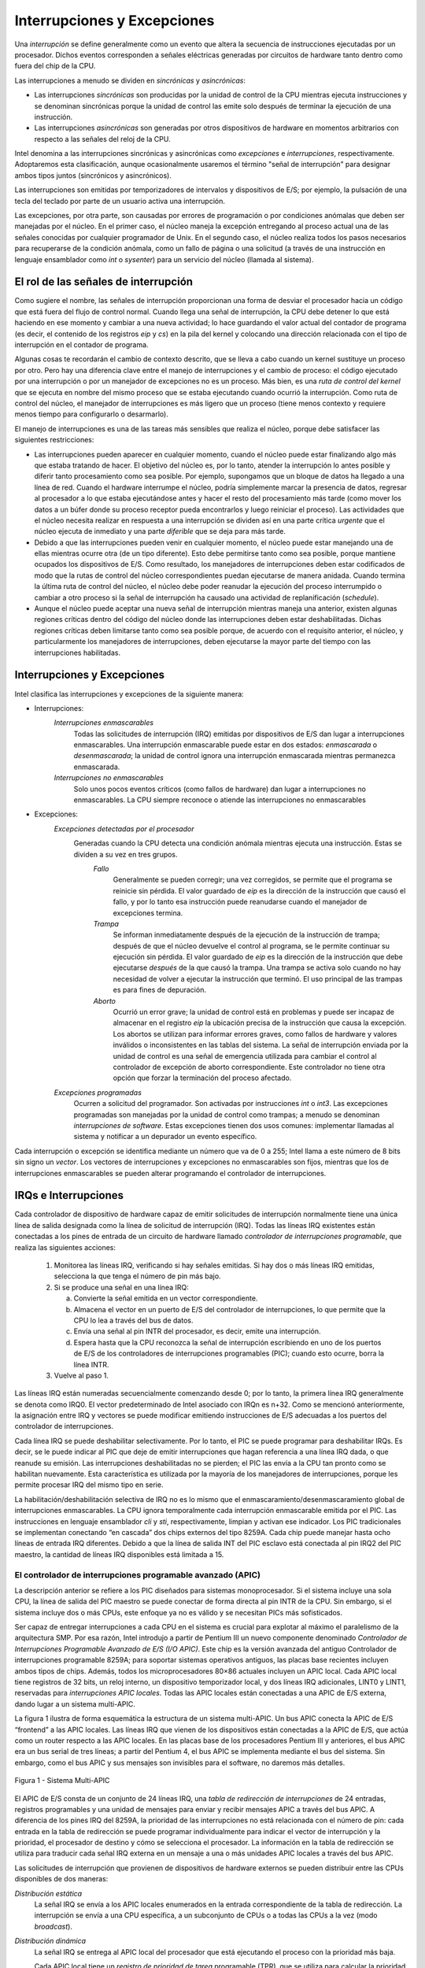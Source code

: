 Interrupciones y Excepciones
============================

Una *interrupción* se define generalmente como un evento que altera la secuencia de instrucciones ejecutadas por un procesador. Dichos eventos corresponden a señales eléctricas generadas por circuitos de hardware tanto dentro como fuera del chip de la CPU.

Las interrupciones a menudo se dividen en *sincrónicas* y *asincrónicas*:

- Las interrupciones *sincrónicas* son producidas por la unidad de control de la CPU mientras ejecuta instrucciones y se denominan sincrónicas porque la unidad de control las emite solo después de terminar la ejecución de una instrucción.
- Las interrupciones *asincrónicas* son generadas por otros dispositivos de hardware en momentos arbitrarios con respecto a las señales del reloj de la CPU.

Intel denomina a las interrupciones sincrónicas y asincrónicas como *excepciones* e *interrupciones*, respectivamente. Adoptaremos esta clasificación, aunque ocasionalmente usaremos el término "señal de interrupción" para designar ambos tipos juntos (sincrónicos y asincrónicos).

Las interrupciones son emitidas por temporizadores de intervalos y dispositivos de E/S; por ejemplo, la pulsación de una tecla del teclado por parte de un usuario activa una interrupción.

Las excepciones, por otra parte, son causadas por errores de programación o por condiciones anómalas que deben ser manejadas por el núcleo. En el primer caso, el núcleo maneja la excepción entregando al proceso actual una de las señales conocidas por cualquier programador de Unix. En el segundo caso, el núcleo realiza todos los pasos necesarios para recuperarse de la condición anómala, como un fallo de página o una solicitud (a través de una instrucción en lenguaje ensamblador como *int* o *sysenter*) para un servicio del núcleo (llamada al sistema).

El rol de las señales de interrupción
-------------------------------------
Como sugiere el nombre, las señales de interrupción proporcionan una forma de desviar el procesador hacia un código que está fuera del flujo de control normal. Cuando llega una señal de interrupción, la CPU debe detener lo que está haciendo en ese momento y cambiar a una nueva actividad; lo hace guardando el valor actual del contador de programa (es decir, el contenido de los registros *eip* y *cs*) en la pila del kernel y colocando una dirección relacionada con el tipo de interrupción en el contador de programa.

Algunas cosas te recordarán el cambio de contexto descrito, que se lleva a cabo cuando un kernel sustituye un proceso por otro. Pero hay una diferencia clave entre el manejo de interrupciones y el cambio de proceso: el código ejecutado por una interrupción o por un manejador de excepciones no es un proceso. Más bien, es una *ruta de control del kernel* que se ejecuta en nombre del mismo proceso que se estaba ejecutando cuando ocurrió la interrupción. Como ruta de control del núcleo, el manejador de interrupciones es más ligero que un proceso (tiene menos contexto y requiere menos tiempo para configurarlo o desarmarlo).

El manejo de interrupciones es una de las tareas más sensibles que realiza el núcleo, porque debe satisfacer las siguientes restricciones:

- Las interrupciones pueden aparecer en cualquier momento, cuando el núcleo puede estar finalizando algo más que estaba tratando de hacer. El objetivo del núcleo es, por lo tanto, atender la interrupción lo antes posible y diferir tanto procesamiento como sea posible. Por ejemplo, supongamos que un bloque de datos ha llegado a una línea de red. Cuando el hardware interrumpe el núcleo, podría simplemente marcar la presencia de datos, regresar al procesador a lo que estaba ejecutándose antes y hacer el resto del procesamiento más tarde (como mover los datos a un búfer donde su proceso receptor pueda encontrarlos y luego reiniciar el proceso). Las actividades que el núcleo necesita realizar en respuesta a una interrupción se dividen así en una parte crítica *urgente* que el núcleo ejecuta de inmediato y una parte *diferible* que se deja para más tarde.
- Debido a que las interrupciones pueden venir en cualquier momento, el núcleo puede estar manejando una de ellas mientras ocurre otra (de un tipo diferente). Esto debe permitirse tanto como sea posible, porque mantiene ocupados los dispositivos de E/S. Como resultado, los manejadores de interrupciones deben estar codificados de modo que la rutas de control del núcleo correspondientes puedan ejecutarse de manera anidada. Cuando termina la última ruta de control del núcleo, el núcleo debe poder reanudar la ejecución del proceso interrumpido o cambiar a otro proceso si la señal de interrupción ha causado una actividad de replanificación (*schedule*).
- Aunque el núcleo puede aceptar una nueva señal de interrupción mientras maneja una anterior, existen algunas regiones críticas dentro del código del núcleo donde las interrupciones deben estar deshabilitadas. Dichas regiones críticas deben limitarse tanto como sea posible porque, de acuerdo con el requisito anterior, el núcleo, y particularmente los manejadores de interrupciones, deben ejecutarse la mayor parte del tiempo con las interrupciones habilitadas.

Interrupciones y Excepciones
----------------------------
Intel clasifica las interrupciones y excepciones de la siguiente manera:

- Interrupciones:
    *Interrupciones enmascarables*
        Todas las solicitudes de interrupción (IRQ) emitidas por dispositivos de E/S dan lugar a interrupciones enmascarables. Una interrupción enmascarable puede estar en dos estados: *enmascarada* o *desenmascarada*; la unidad de control ignora una interrupción enmascarada mientras permanezca enmascarada.
    *Interrupciones no enmascarables*
        Solo unos pocos eventos críticos (como fallos de hardware) dan lugar a interrupciones no enmascarables. La CPU siempre reconoce o atiende las interrupciones no enmascarables

- Excepciones:
    *Excepciones detectadas por el procesador*
        Generadas cuando la CPU detecta una condición anómala mientras ejecuta una instrucción. Estas se dividen a su vez en tres grupos.
            *Fallo*
                Generalmente se pueden corregir; una vez corregidos, se permite que el programa se reinicie sin pérdida. El valor guardado de *eip* es la dirección de la instrucción que causó el fallo, y por lo tanto esa instrucción puede reanudarse cuando el manejador de excepciones termina.
            *Trampa*
                Se informan inmediatamente después de la ejecución de la instrucción de trampa; después de que el núcleo devuelve el control al programa, se le permite continuar su ejecución sin pérdida. El valor guardado de *eip* es la dirección de la instrucción que debe ejecutarse *después* de la que causó la trampa. Una trampa se activa solo cuando no hay necesidad de volver a ejecutar la instrucción que terminó. El uso principal de las trampas es para fines de depuración.
            *Aborto*
                Ocurrió un error grave; la unidad de control está en problemas y puede ser incapaz de almacenar en el registro *eip* la ubicación precisa de la instrucción que causa la excepción. Los abortos se utilizan para informar errores graves, como fallos de hardware y valores inválidos o inconsistentes en las tablas del sistema. La señal de interrupción enviada por la unidad de control es una señal de emergencia utilizada para cambiar el control al controlador de excepción de aborto correspondiente. Este controlador no tiene otra opción que forzar la terminación del proceso afectado.

    *Excepciones programadas*
        Ocurren a solicitud del programador. Son activadas por instrucciones *int* o *int3*. Las excepciones programadas son manejadas por la unidad de control como trampas; a menudo se denominan *interrupciones de software*. Estas excepciones tienen dos usos comunes: implementar llamadas al sistema y notificar a un depurador un evento específico.

Cada interrupción o excepción se identifica mediante un número que va de 0 a 255; Intel llama a este número de 8 bits sin signo un *vector*. Los vectores de interrupciones y excepciones no enmascarables son fijos, mientras que los de interrupciones enmascarables se pueden alterar programando el controlador de interrupciones.

IRQs e Interrupciones
---------------------
Cada controlador de dispositivo de hardware capaz de emitir solicitudes de interrupción normalmente tiene una única línea de salida designada como la línea de solicitud de interrupción (IRQ). Todas las líneas IRQ existentes están conectadas a los pines de entrada de un circuito de hardware llamado *controlador de interrupciones programable*, que realiza las siguientes acciones:

 1. Monitorea las líneas IRQ, verificando si hay señales emitidas. Si hay dos o más líneas IRQ emitidas, selecciona la que tenga el número de pin más bajo.
 2. Si se produce una señal en una línea IRQ:

    a. Convierte la señal emitida en un vector correspondiente.
    b. Almacena el vector en un puerto de E/S del controlador de interrupciones, lo que permite que la CPU lo lea a través del bus de datos.
    c. Envía una señal al pin INTR del procesador, es decir, emite una interrupción.
    d. Espera hasta que la CPU reconozca la señal de interrupción escribiendo en uno de los puertos de E/S de los controladores de interrupciones programables (PIC); cuando esto ocurre, borra la línea INTR.

 3. Vuelve al paso 1.

Las líneas IRQ están numeradas secuencialmente comenzando desde 0; por lo tanto, la primera línea IRQ generalmente se denota como IRQ0. El vector predeterminado de Intel asociado con IRQn es n+32. Como se mencionó anteriormente, la asignación entre IRQ y vectores se puede modificar emitiendo instrucciones de E/S adecuadas a los puertos del controlador de interrupciones.

Cada línea IRQ se puede deshabilitar selectivamente. Por lo tanto, el PIC se puede programar para deshabilitar IRQs. Es decir, se le puede indicar al PIC que deje de emitir interrupciones que hagan referencia a una línea IRQ dada, o que reanude su emisión. Las interrupciones deshabilitadas no se pierden; el PIC las envía a la CPU tan pronto como se habilitan nuevamente. Esta característica es utilizada por la mayoría de los manejadores de interrupciones, porque les permite procesar IRQ del mismo tipo en serie.

La habilitación/deshabilitación selectiva de IRQ no es lo mismo que el enmascaramiento/desenmascaramiento global de interrupciones enmascarables. La CPU ignora temporalmente cada interrupción enmascarable emitida por el PIC. Las instrucciones en lenguaje ensamblador *cli* y *sti*, respectivamente, limpian y activan ese indicador. Los PIC tradicionales se implementan conectando “en cascada” dos chips externos del tipo 8259A. Cada chip puede manejar hasta ocho líneas de entrada IRQ diferentes. Debido a que la línea de salida INT del PIC esclavo está conectada al pin IRQ2 del PIC maestro, la cantidad de líneas IRQ disponibles está limitada a 15.

El controlador de interrupciones programable avanzado (APIC)
************************************************************
La descripción anterior se refiere a los PIC diseñados para sistemas monoprocesador. Si el sistema incluye una sola CPU, la línea de salida del PIC maestro se puede conectar de forma directa al pin INTR de la CPU. Sin embargo, si el sistema incluye dos o más CPUs, este enfoque ya no es válido y se necesitan PICs más sofisticados.

Ser capaz de entregar interrupciones a cada CPU en el sistema es crucial para explotar al máximo el paralelismo de la arquitectura SMP. Por esa razón, Intel introdujo a partir de Pentium III un nuevo componente denominado *Controlador de Interrupciones Programable Avanzado de E/S (I/O APIC)*. Este chip es la versión avanzada del antiguo Controlador de interrupciones programable 8259A; para soportar sistemas operativos antiguos, las placas base recientes incluyen ambos tipos de chips. Además, todos los microprocesadores 80×86 actuales incluyen un APIC local. Cada APIC local tiene registros de 32 bits, un reloj interno, un dispositivo temporizador local, y dos líneas IRQ adicionales, LINT0 y LINT1, reservadas para *interrupciones APIC locales*. Todas las APIC locales están conectadas a una APIC de E/S externa, dando lugar a un sistema multi-APIC.

La figura 1 ilustra de forma esquemática la estructura de un sistema multi-APIC. Un bus APIC conecta la APIC de E/S “frontend” a las APIC locales. Las líneas IRQ que vienen de los dispositivos están conectadas a la APIC de E/S, que actúa como un router respecto a las APIC locales. En las placas base de los procesadores Pentium III y anteriores, el bus APIC era un bus serial de tres líneas; a partir del Pentium 4, el bus APIC se implementa mediante el bus del sistema. Sin embargo, como el bus APIC y sus mensajes son invisibles para el software, no daremos más detalles.

..  figure:: ../images/interrupciones-figura-1-sistema-multi-apic.png
    :align: center
    :alt: Figura 1 - Sistema Multi-APIC

    Figura 1 - Sistema Multi-APIC

El APIC de E/S consta de un conjunto de 24 líneas IRQ, una *tabla de redirección de interrupciones* de 24 entradas, registros programables y una unidad de mensajes para enviar y recibir mensajes APIC a través del bus APIC. A diferencia de los pines IRQ del 8259A, la prioridad de las interrupciones no está relacionada con el número de pin: cada entrada en la tabla de redirección se puede programar individualmente para indicar el vector de interrupción y la prioridad, el procesador de destino y cómo se selecciona el procesador. La información en la tabla de redirección se utiliza para traducir cada señal IRQ externa en un mensaje a una o más unidades APIC locales a través del bus APIC.

Las solicitudes de interrupción que provienen de dispositivos de hardware externos se pueden distribuir entre las CPUs disponibles de dos maneras:

*Distribución estática*
    La señal IRQ se envía a los APIC locales enumerados en la entrada correspondiente de la tabla de redirección. La interrupción se envía a una CPU específica, a un subconjunto de CPUs o a todas las CPUs a la vez (modo *broadcast*).
*Distribución dinámica*
    La señal IRQ se entrega al APIC local del procesador que está ejecutando el proceso con la prioridad más baja.

    Cada APIC local tiene un *registro de prioridad de tarea* programable (TPR), que se utiliza para calcular la prioridad del proceso que se está ejecutando actualmente. Intel espera que este registro se modifique por el núcleo de sistema operativo con cada cambio de proceso.

    Si dos o más CPU comparten la prioridad más baja, la carga se distribuye entre ellas utilizando una técnica llamada *arbitraje*. A cada CPU se le asigna una prioridad de arbitraje diferente que va de 0 (la más baja) a 15 (la más alta) en el registro de prioridad de arbitraje del APIC local.

    Cada vez que se entrega una interrupción a una CPU, su prioridad de arbitraje correspondiente se establece automáticamente en 0, mientras que la prioridad de arbitraje de cualquier otra CPU aumenta. Cuando el registro de prioridad de arbitraje se vuelve mayor que 15, se establece en la prioridad de arbitraje anterior de la CPU ganadora incrementada en 1. Por lo tanto, las interrupciones se distribuyen en forma de round-robin entre las CPU con la misma prioridad de tarea.

Además de distribuir interrupciones a procesadores, el sistema multi-APIC permite que las CPUs generen *interrupciones entre procesadores*. Cuando una CPU desea enviar una interrupción a otra CPU, almacena el vector de interrupción y el identificador del APIC local objetivo en el Registro de Comando de Interrupción (ICR) de su propio APIC local. Luego se envía un mensaje a través del bus APIC al APIC local objetivo, que, por lo tanto, emite una interrupción correspondiente a su propia CPU.

Las interrupciones entre procesadores (en resumen, IPIs) son un componente crucial de la arquitectura SMP. Linux las usa activamente para intercambiar mensajes entre CPUs.

Excepciones
-----------
Los microprocesadores 80×86 emiten aproximadamente 20 excepciones diferentes. El núcleo debe proporcionar un manejador de excepciones dedicado para cada tipo de excepción. Para algunas excepciones, la unidad de control de la CPU también genera un *código de error de hardware* y lo inserta en la pila del núcleo antes de iniciar el manejador de excepción.

La siguiente lista muestra el vector, el nombre y una breve descripción de algunas excepciones encontradas en procesadores 80×86.

0. *Error de División*. Se genera cuando un programa emite una división entera por 0.
1. *Depuración*. Se genera para implementar *ejecución paso a paso* de un depurador.
2. *No usado*. Reservado para interrupciones no enmascarables.
3. *Breakpoint*. Causado por una instrucción *int3* normalmente agregada por un depurador.
4. *Desbordamiento*. Se ejecuta una instrucción *int* por error de desbordamiento.
5. etc.

Cada excepción es gestionada por un manejador de excepciones específico, que generalmente envía una señal Unix al proceso que causó la excepción.

Tabla de descriptores de interrupciones
---------------------------------------
Una tabla del sistema llamada *Tabla de Descriptores de Interrupciones (IDT)* asocia cada interrupción o vector de excepción con la dirección del manejador de interrupciones o excepción correspondiente. La IDT debe inicializarse correctamente antes de que el núcleo habilite las interrupciones.

El formato de la IDT es similar al de la GDT y las LDT examinadas con antelación. Cada entrada corresponde a una interrupción o un vector de excepción y consta de un descriptor de 8 bytes.

El registro de CPU *idtr* permite que el IDT se ubique en cualquier lugar de la memoria: especifica tanto la dirección lineal base del IDT como su límite (longitud máxima). Debe inicializarse antes de habilitar interrupciones.

El IDT puede incluir tres tipos de descriptores; la Figura 4-2 ilustra el significado de los 64 bits incluidos en cada uno de ellos. En particular, el valor del campo *Tipo* codificado en los bits 40–43 identifica el tipo de descriptor.

..  figure:: ../images/interrupciones-figura-2-formato-descriptores-manejadores.png
    :align: center
    :alt: Figura 2 - Formato de los descriptores de los manejadores

    Figura 2 - Formato de los descriptores de los manejadores

Manejo de interrupciones y excepciones por hardware
---------------------------------------------------

Ahora describiremos cómo la unidad de control de la CPU maneja las interrupciones y excepciones. Suponemos que el núcleo se ha inicializado y, por lo tanto, la CPU está funcionando en modo protegido.

Después de ejecutar una instrucción, el par de registros *cs* y *eip* contienen la dirección lógica de la siguiente instrucción que se ejecutará. Antes de tratar esa instrucción, la unidad de control verifica si se produjo una interrupción o una excepción mientras la unidad de control ejecutaba la instrucción anterior. Si se produjo una, la unidad de control hace lo siguiente:

 1. Determina el vector *i* (0≤i≤255) asociado con la interrupción o la excepción.
 2. Lee la entrada i-ésima del IDT al que hace referencia el registro *idtr*.
 3. Obtiene la dirección base del GDT del registro *gdtr* y busca en el GDT para leer el descriptor de segmento identificado por el selector en la entrada del IDT. Este descriptor especifica la dirección base del segmento que incluye el controlador de interrupción o excepción.
 4. Se asegura de que la interrupción haya sido emitida por una fuente autorizada. En primer lugar, compara el nivel de privilegio actual (CPL), que se almacena en los dos bits menos significativos del registro *cs*, con el nivel de privilegio del descriptor (DPL) del descriptor de segmento incluido en el GDT. Genera una excepción de “Protección general” si el CPL es inferior al DPL, porque el manejador de interrupciones no puede tener un privilegio inferior al del programa que causó la interrupción.
 5. Comprueba si se está produciendo un cambio de nivel de privilegio, es decir, si el CPL es diferente del DPL del descriptor de segmento seleccionado. Si es así, la unidad de control debe empezar a utilizar la pila asociada con el nuevo nivel de privilegio.
 6. Si se ha producido un fallo, carga *cs* y *eip* con la dirección lógica de la instrucción que causó la excepción para que pueda ejecutarse de nuevo.
 7. Guarda el contenido de *eflags*, *cs* y *eip* en la pila.
 8. Si la excepción lleva un código de error de hardware, lo guarda en la pila.
 9. Carga *cs* y *eip*, respectivamente, con el Selector de segmento y los campos offset del Descriptor de segmento almacenados en la entrada i-ésima del IDT. Estos valores definen la dirección lógica de la primera instrucción del manejador de interrupciones o excepciones.

El último paso realizado por la unidad de control es equivalente a un salto al manejador de interrupción o excepción. En otras palabras, la instrucción procesada por la unidad de control después de tratar la señal de interrupción es la primera instrucción del manejador de excepción seleccionado.

Ejecución anidada de controladores de excepciones e interrupciones
------------------------------------------------------------------
Cada interrupción o excepción da lugar a una ruta de control del núcleo o a una secuencia separada de instrucciones que se ejecutan en modo núcleo en nombre del proceso actual. Por ejemplo, cuando un dispositivo de E/S lanza una interrupción, las primeras instrucciones de la ruta de control del núcleo correspondiente son las que guardan el contenido de los registros de la CPU en la pila del núcleo, mientras que las últimas son las que restauran el contenido de los registros.

Las rutas de control del núcleo pueden estar anidadas de forma arbitraria; un manejador de interrupciones puede ser interrumpido por otro manejador de interrupciones, dando lugar así a una ejecución anidada de rutas de control del núcleo, como se muestra en la figura 3. Como resultado, las últimas instrucciones de una ruta de control del núcleo que se encarga de una interrupción no siempre ponen al proceso actual de nuevo en modo usuario: si el nivel de anidación es mayor que 1, éstas instrucciones pondrán en ejecución la ruta de control del núcleo que se interrumpió por última vez, y la CPU seguirá funcionando en modo núcleo.

..  figure:: ../images/interrupciones-figura-3-ejemplo-ejecucion-anidada-hilos-kernel.png
    :align: center
    :alt: Figura 3 - Un ejemplo de ejecución anidada de hilos del kernel

    Figura 3 - Un ejemplo de ejecución anidada de hilos del kernel

El precio a pagar por permitir rutas de control de kernel anidadas es que un manejador de interrupciones nunca debe bloquearse, es decir, no se puede realizar ningún cambio de proceso mientras que se esté ejecutando un manejador de interrupciones. De hecho, todos los datos necesarios para reanudar una ruta de control de kernel anidada se almacenan en la pila del modo kernel, que está estrechamente vinculada al proceso actual.

Suponiendo que el kernel no tiene errores, la mayoría de las excepciones solo pueden ocurrir mientras la CPU está en modo usuario. De hecho, son causadas por errores de programación o activadas por depuradores. Sin embargo, la excepción "Page Fault" puede ocurrir en modo kernel. Esto sucede cuando el proceso intenta direccionar una página que pertenece a su espacio de direcciones pero que no está actualmente en la RAM. Mientras maneja dicha excepción, el kernel puede suspender el proceso actual y reemplazarlo con otro hasta que la página solicitada esté disponible. La ruta de control de kernel que maneja la excepción "Page Fault" reanuda la ejecución tan pronto como el proceso obtiene el procesador nuevamente.

Como el manejador de excepciones “Page Fault” nunca da lugar a más excepciones, como máximo se pueden apilar dos rutas de control del núcleo asociadas con excepciones (la primera causada por una invocación de llamada del sistema, la segunda causada por un Page Fault), una sobre la otra.

A diferencia de las excepciones, las interrupciones emitidas por dispositivos de E/S no hacen referencia a estructuras de datos específicas del proceso actual, aunque las rutas de control del núcleo que las manejan se ejecutan en nombre de ese proceso. De hecho, es imposible predecir qué proceso se estará ejecutando cuando se produzca una interrupción determinada.

Un manejador de interrupciones se puede apropiar tanto de otros manejadores de interrupciones como de manejadores de excepciones. Por el contrario, un manejador de excepciones nunca se apropia de un manejador de interrupciones. La única excepción que se puede activar en el modo de núcleo es “Page Fault”, que acabamos de describir. Pero los manejadores de interrupciones nunca realizan operaciones que puedan inducir fallos de página y, por lo tanto, potencialmente, un cambio de proceso.

Linux intercambia las rutas de control del núcleo por dos razones principales:

- Para mejorar el rendimiento de los controladores de interrupciones programables y los controladores de dispositivos. Supongamos que un controlador de dispositivo emite una señal en una línea IRQ: el PIC la transforma en una interrupción externa y, a continuación, tanto el PIC como el controlador de dispositivo permanecen bloqueados hasta que el PIC recibe un acuse de recibo de la CPU. Gracias al intercambio de rutas de control del núcleo, el núcleo puede enviar el acuse de recibo incluso cuando está gestionando una interrupción anterior.
- Para implementar un modelo de interrupción sin niveles de prioridad. Debido a que cada manejador de interrupciones puede ser postergado por otro, no hay necesidad de establecer prioridades predefinidas entre los dispositivos de hardware. Esto simplifica el código del núcleo y mejora su portabilidad.

En sistemas multiprocesador, varias rutas de control del núcleo pueden ejecutarse simultáneamente. Además, una ruta de control del núcleo asociada a una excepción puede empezar a ejecutarse en una CPU y, debido a un cambio de proceso, migrar a otra CPU.

Manejo de excepciones
---------------------
La mayoría de las excepciones emitidas por la CPU son interpretadas por Linux como condiciones de error. Cuando se produce una de ellas, el núcleo envía una señal al proceso que causó la excepción para notificarle una condición anómala. Si, por ejemplo, un proceso realiza una división por cero, la CPU lanza una excepción de “Error de división” y el controlador de excepciones correspondiente envía una señal SIGFPE al proceso actual, que luego toma las medidas necesarias para recuperarse o (si no se ha configurado ningún controlador de señales para esa señal) abortar.

Los manejadores de excepciones tienen una estructura estándar que consta de tres pasos:

1. Guardar el contenido de la mayoría de los registros en la pila del modo kernel (esta parte está codificada en lenguaje ensamblador).
2. Manejar la excepción mediante una función C de alto nivel.
3. Salir del manejador mediante la función ret_from_exception().

Manejo de interrupciones
------------------------
Como explicamos anteriormente, la mayoría de las excepciones se manejan simplemente enviando una señal Unix al proceso que causó la excepción. La acción a tomar se pospone hasta que el proceso recibe la señal; como resultado, el núcleo puede procesar la excepción rápidamente.

Este enfoque no se aplica a las interrupciones, porque con frecuencia llegan mucho después de que el proceso con el que están relacionadas (por ejemplo, un proceso que solicitó una transferencia de datos) haya sido suspendido y se esté ejecutando un proceso completamente no relacionado. Por lo tanto, no tendría sentido enviar una señal Unix al proceso actual.

El manejo de interrupciones depende del tipo de interrupción. Para nuestros propósitos, distinguiremos tres clases principales de interrupciones:

*Interrupciones de E/S*
    Un dispositivo de E/S requiere atención; el manejador de interrupciones correspondiente debe consultar al dispositivo para determinar el curso de acción adecuado.
*Interrupciones de temporizador*
    Algún temporizador, ya sea un temporizador APIC local o un temporizador externo, ha emitido una interrupción; este tipo de interrupción le dice al núcleo que ha transcurrido un intervalo de tiempo fijo. Estas interrupciones se manejan principalmente como interrupciones de E/S.
*Interrupciones entre procesadores*
    Una CPU emitió una interrupción para otra CPU de un sistema multiprocesador.

Manejo de interrupciones de E/S
*******************************
En general, un manejador de interrupciones de E/S debe ser lo suficientemente flexible para dar servicio a varios dispositivos al mismo tiempo. En la arquitectura de bus PCI, por ejemplo, varios dispositivos pueden compartir la misma línea IRQ. Esto significa que el vector de interrupción por sí solo no cuenta toda la historia. En el ejemplo que se muestra en la siguiente tabla, el mismo vector 43 se asigna al puerto USB y a la tarjeta de sonido. Sin embargo, algunos dispositivos de hardware que se encuentran en arquitecturas de PC más antiguas (como ISA) no funcionan de manera confiable si su línea IRQ se comparte con otros dispositivos.

La flexibilidad del manejador de interrupciones se logra de dos maneras distintas, como se analiza en la siguiente lista.

*Uso compartido de IRQ*
    El manejador de interrupciones ejecuta varias rutinas de servicio de interrupción (ISR). Cada ISR es una función relacionada con un solo dispositivo que comparte la línea IRQ. Debido a que no es posible saber de antemano qué dispositivo en particular emitió la IRQ, cada ISR se ejecuta para verificar si su dispositivo necesita atención; si es así, la ISR realiza todas las operaciones que deben ejecutarse cuando el dispositivo genera una interrupción.
*Asignación dinámica de IRQ*
    Una línea IRQ se asocia con un controlador de dispositivo en el último momento posible; por ejemplo, la línea IRQ del dispositivo de disquete se asigna sólo cuando un usuario accede al dispositivo de disquete. De esta manera, el mismo vector IRQ puede ser utilizado por varios dispositivos de hardware incluso si no pueden compartir la línea IRQ; por supuesto, los dispositivos de hardware no pueden utilizarse al mismo tiempo.

No todas las acciones que se deben realizar cuando se produce una interrupción tienen la misma urgencia. De hecho, el propio manejador de interrupciones no es un lugar adecuado para todo tipo de acciones. Las operaciones largas no críticas deben posponerse, porque mientras se está ejecutando un manejador de interrupciones, las señales en la línea IRQ correspondiente se ignoran temporalmente. Lo más importante, el proceso en nombre del cual se ejecuta un manejador de interrupciones debe permanecer siempre en el estado TASK_RUNNING, o puede producirse un bloqueo del sistema. Por tanto, los manejadores de interrupciones no pueden realizar ningún procedimiento de bloqueo como una operación de disco de E/S. Linux divide las acciones que se deben realizar después de una interrupción en tres clases:

*Críticas*
    Acciones, como reconocer una interrupción al PIC, reprogramar el PIC o el controlador del dispositivo o actualizar las estructuras de datos a las que acceden tanto el dispositivo como el procesador. Estas se pueden ejecutar rápidamente y son críticas, porque se deben realizar lo antes posible. Las acciones críticas se ejecutan dentro del manejador de interrupciones de inmediato, con las interrupciones enmascarables deshabilitadas.
*No críticas*
    Acciones como actualizar las estructuras de datos a las que solo accede el procesador (por ejemplo, leer el código después de que se haya presionado una tecla del teclado). Estas acciones también pueden finalizar rápidamente, por lo que el manejador de interrupciones las ejecuta inmediatamente, con las interrupciones habilitadas.
*Diferibles no críticas*
    Acciones como copiar el contenido de un búfer en el espacio de direcciones de un proceso (por ejemplo, enviar el búfer de línea del teclado al proceso manejador de terminal). Estas pueden demorarse durante un largo intervalo de tiempo sin afectar las operaciones del núcleo; el proceso interesado simplemente seguirá esperando los datos. Las acciones diferibles no críticas se realizan por medio de funciones separadas que se analizan en la sección posterior “Softirqs y Tasklets”.

Independientemente del tipo de circuito que causó la interrupción, todos los manejadores de interrupciones de E/S realizan las mismas cuatro acciones básicas:

1. Guardar el valor de IRQ y el contenido del registro en la pila del Kernel.
2. Enviar un acuse de recibo al PIC que está dando servicio a la línea IRQ, lo que le permite emitir más interrupciones.
3. Ejecutar las rutinas de servicio de interrupción (ISR) asociadas con todos los dispositivos que comparten la IRQ.
4. Terminar saltando a la dirección *ret_from_intr()*.

Se necesitan varios descriptores para representar tanto el estado de las líneas IRQ como las funciones que se ejecutarán cuando se produce una interrupción. La figura 4 representa de forma esquemática los circuitos de hardware y las funciones de software utilizadas para manejar una interrupción. Estas funciones se analizan en las siguientes secciones.

Vectores de interrupción
>>>>>>>>>>>>>>>>>>>>>>>>
Como se ilustra en la siguiente tabla, a las IRQ físicas se les puede asignar cualquier vector en el rango 32–238. Sin embargo, Linux usa el vector 128 para implementar llamadas al sistema.

+------------------+--------------------------------------------------+
| Rango del Vector | Uso                                              |
+==================+==================================================+
|0-19(0x0-0x13)    | Interrupciones y excepciones no enmascarables    |
+------------------+--------------------------------------------------+
|20-31(0x14-0x1f)  | Reservado por Intel                              |
+------------------+--------------------------------------------------+
|32-127(0x20-0x7f) | Interrupciones Externas (IRQs)                   |
+------------------+--------------------------------------------------+
|128(0x80)         | Excepción programada para llamadas al sistema    |
+------------------+--------------------------------------------------+
|129-238(0x81-0xee)| Interrupciones Externas (IRQs)                   |
+------------------+--------------------------------------------------+
|239(0xef)         | Interrupción del timer del APIC local            |
+------------------+--------------------------------------------------+
|240(0xfo)         | Interrupción termal del APIC local               |
+------------------+--------------------------------------------------+
|241-250(0xf1-0xfa)| Reservado por Linux para uso futuro              |
+------------------+--------------------------------------------------+
|251-253(0xfb-0xfd)| Interrupciones entre procesadores                |
+------------------+--------------------------------------------------+
|254(0xfe)         | Interrupcion de error del APIC local             |
+------------------+--------------------------------------------------+
|255(0xff          | Interrupcion espurea del APIC local              |
+------------------+--------------------------------------------------+

La arquitectura de PC compatible con IBM requiere que algunos dispositivos estén conectados estáticamente a líneas IRQ específicas. En particular:

- El dispositivo temporizador de intervalo debe estar conectado a la línea IRQ0.
- El PIC esclavo 8259A debe estar conectado a la línea IRQ2 (aunque ahora se están usando PIC más avanzados, Linux aún admite PIC de estilo 8259A).

..  figure:: ../images/interrupciones-figura-4-manejo-de-interrupciones-ES.png
    :align: center
    :alt: Figura 4 - Manejo de interrupciones de E/S

    Figura 4 - Manejo de interrupciones de E/S

- El coprocesador matemático externo debe estar conectado a la línea IRQ13 (aunque los procesadores 80×86 recientes ya no usan dicho dispositivo, Linux continúa admitiendo el modelo 80386).
- En general, un dispositivo de E/S se puede conectar a un número limitado de líneas IRQ. (De hecho, cuando se juega con un PC antiguo en el que no es posible compartir IRQ, es posible que no se pueda instalar una nueva tarjeta debido a conflictos de IRQ con otros dispositivos de hardware ya presentes). 

Hay tres formas de seleccionar una línea para un dispositivo configurable por IRQ:

- Configurando puentes de hardware (solo en tarjetas de dispositivos muy antiguas).
- Mediante un programa de utilidad enviado con el dispositivo y ejecutado al instalarlo. Dicho programa puede solicitar al usuario que seleccione un número de IRQ disponible o sondear el sistema para determinar un número disponible por sí mismo.
- Mediante un protocolo de hardware ejecutado al iniciar el sistema. Los dispositivos periféricos declaran qué líneas de interrupción están listos para usar; luego, se negocian los valores finales para reducir los conflictos tanto como sea posible. Una vez hecho esto, cada manejador de interrupciones puede leer la IRQ asignada mediante una función que accede a algunos puertos de E/S del dispositivo. Por ejemplo, los controladores para dispositivos que cumplen con el estándar de Interconexión de componentes periféricos (PCI) utilizan un grupo de funciones como *pci_read_config_byte()* para acceder al espacio de configuración del dispositivo.

La siguiente tabla muestra una disposición bastante arbitraria de dispositivos e IRQs, como los que se pueden encontrar en una PC en particular.

+-----+-----+--------------------------------+
| IRQ | INT | Dispositivo de hardware        |
+=====+=====+================================+
|0    |32   | Timer                          |
+-----+-----+--------------------------------+
|1    |33   | Teclado                        |
+-----+-----+--------------------------------+
|2    |34   | PIC en cascada                 |
+-----+-----+--------------------------------+
|3    |35   | Segundo puerto serial          |
+-----+-----+--------------------------------+
|4    |36   | Primer puerto serial           |
+-----+-----+--------------------------------+
|6    |38   | Disquetera                     |
+-----+-----+--------------------------------+
|8    |40   | Reloj del sistema              |
+-----+-----+--------------------------------+
|10   |42   | Interface de red               |
+-----+-----+--------------------------------+
|11   |43   | Puerto USB, placa de sonido    |
+-----+-----+--------------------------------+
|12   |44   | Mouse PS/S                     |
+-----+-----+--------------------------------+
|13   |45   | Coprocesador matemático        |
+-----+-----+--------------------------------+
|14   |46   | Controlador de disco IDE 1     |
+-----+-----+--------------------------------+
|15   |47   | Controlador de disco IDE 2     |
+-----+-----+--------------------------------+

El núcleo debe descubrir qué dispositivo de E/S corresponde al número de IRQ antes de habilitar las interrupciones. De lo contrario, por ejemplo, ¿cómo podría el núcleo manejar una señal de un disco SCSI sin saber qué vector corresponde al dispositivo? La correspondencia se establece mientras se inicializa cada controlador de dispositivo.

Estructuras de datos de IRQs
>>>>>>>>>>>>>>>>>>>>>>>>>>>>
Como siempre, cuando se discuten operaciones complicadas que involucran transiciones de estado, ayuda entender primero dónde se almacenan los datos clave. Por lo tanto, esta sección explica las estructuras de datos que soportan el manejo de interrupciones y cómo se disponen en varios descriptores. La figura 5 ilustra esquemáticamente las relaciones entre los descriptores principales que representan el estado de las líneas IRQ.

..  figure:: ../images/interrupciones-figura-5-descriptores-de-interrupciones.png
    :align: center
    :alt: Figura 5 - Descriptores de IRQs

    Figura 5 - Descriptores de IRQs

Cada vector de interrupción tiene su propio descriptor *irq_desc_t*, cuyos campos se enumeran en la siguiente tabla. Todos estos descriptores se agrupan en el vector *irq_desc*.

+----------------+-----------------------------------------------------------------------------+
| Campo          | Descripción                                                                 |
+================+=============================================================================+
|handler         | Apunta al objeto PIC que sirve la linea IRQ.                                |
+----------------+-----------------------------------------------------------------------------+
|handler_data    | Puntero a los datos usado por los métodos del objeto PIC                    |
+----------------+-----------------------------------------------------------------------------+
|action          | Identifica las rutinas de interrupción que serán invocadas cuando           |
|                | ocurra una interrupción                                                     |
+----------------+-----------------------------------------------------------------------------+
|status          | Conjunto de banderas que describen la línea de estado de la IRQ             |
+----------------+-----------------------------------------------------------------------------+
|depth           | Contiene 0 si la línea está habilitado y positivo si está deshabilitada     |
+----------------+-----------------------------------------------------------------------------+
|irq_count       | Contador de ocurrencias de interrupciones sobre la línea.                   |
+----------------+-----------------------------------------------------------------------------+
|irqs_unhandled  | Contador de ocurrencias de interrupciones no manejadas sobre la línea.      |
+----------------+-----------------------------------------------------------------------------+
|lock            | Spin lock usado para serializar el acceso al descriptor.                    |
+----------------+-----------------------------------------------------------------------------+

Una interrupción es *inesperada* si no es manejada por el núcleo, es decir, si no hay ISR (Rutina de Servicio de Interrupción) asociado con la línea IRQ, o si ningún ISR asociado con la línea reconoce la interrupción como generada por su propio dispositivo de hardware. Normalmente, el núcleo verifica la cantidad de interrupciones inesperadas recibidas en una línea IRQ, para deshabilitar la línea en caso de que un dispositivo de hardware defectuoso siga generando una interrupción una y otra vez. Debido a que la línea IRQ puede ser compartida entre varios dispositivos, el núcleo no deshabilita la línea tan pronto como detecta una sola interrupción no controlada. En lugar de eso, el núcleo almacena en los campos *irq_count* e *irqs_unhandled* del descriptor *irq_desc_t* el número total de interrupciones y el número de interrupciones inesperadas, respectivamente; cuando se genera la interrupción número 100.000, el núcleo deshabilita la línea si el número de interrupciones no controladas es superior a 99.900 (es decir, si ubieron menos de 101 interrupciones esperadas durante las últimas 100.000 recibidas de los dispositivos de hardware que comparten la línea).

El campo *depth* y el indicador IRQ_DISABLED del descriptor *irq_desc_t* especifican si la línea IRQ está habilitada o deshabilitada. Cada vez que se invoca la función *disable_irq()* o *disable_irq_nosync()*, el campo *depth* se incrementa; si en el momento de llamar a la función *disable_irq()* *depth* es igual a 0, la función deshabilita la línea IRQ y establece su indicador IRQ_DISABLED. Por el contrario, cada invocación de la función *enable_irq()* disminuye el campo; si *depth* se convierte en 0, la función habilita la línea IRQ y borra su indicador IRQ_DISABLED.

Distribución de IRQs en sistemas multiprocesador
>>>>>>>>>>>>>>>>>>>>>>>>>>>>>>>>>>>>>>>>>>>>>>>>
Linux se apega al modelo de multiprocesamiento simétrico (SMP, por sus siglas en inglés); esto significa, esencialmente, que el núcleo no debería tener ningún sesgo hacia una CPU con respecto a las otras. Como consecuencia, el núcleo intenta distribuir las señales IRQs provenientes de los dispositivos de hardware en forma circular entre todas las CPUs. Por lo tanto, todas las CPUs deberían dedicar aproximadamente la misma fracción de su tiempo de ejecución a atender las interrupciones de E/S.

En resumen, cuando un dispositivo de hardware genera una señal IRQ, el sistema multi-APIC selecciona una de las CPU y envía la señal al APIC local correspondiente, que a su vez interrumpe a su CPU. Ninguna otra CPU recibe notificación del evento.

Todo esto lo hace mágicamente el hardware, por lo que no debería ser un problema para el núcleo después de la inicialización del sistema multi-APIC.

Linux 2.6 hace uso de un hilo especial del núcleo llamado *kirqd* que explota una característica interesante de los sistemas multi-APIC, llamada *afinidad IRQ* de una CPU: modificando las entradas de la tabla de redirección de interrupciones del APIC de E/S, es posible direccionar una señal de interrupción a una CPU específica.

Softirqs y Tasklets
-------------------
Mencionamos anteriormente en la sección “Manejo de interrupciones” que varias tareas entre las ejecutadas por el núcleo no son críticas: pueden ser diferidas por un período de tiempo, si es necesario. Recuerde que las rutinas de servicio de interrupción (ISR) de un manejador de interrupciones están serializadas, y a menudo no deberían haber interrupciones hasta que el manejador de la interrupción actual haya finalizado. Por el contrario, las tareas diferibles pueden ejecutarse con todas las interrupciones habilitadas. Sacarlos del manejador de interrupción ayuda a mantener pequeño el tiempo de respuesta del núcleo. Esta es una propiedad muy importante para muchas aplicaciones críticas que esperan que sus solicitudes de interrupción sean atendidas en pocos milisegundos.

Linux 2.6 responde a este desafío utilizando dos tipos de funciones del núcleo interrumpibles no urgentes: las llamadas *funciones diferibles (Softirqs y Tasklets)*, y las ejecutadas por medio de algunas colas de trabajo (Work Queues).

Las softirqs y los tasklets están estrictamente correlacionados, porque los tasklets se implementan sobre las softirqs. De hecho, el término “softirq”, que aparece en el código fuente del núcleo, a menudo denota ambos tipos de funciones diferibles. Otro término ampliamente utilizado es el *contexto de interrupción*: especifica que el núcleo está ejecutando actualmente un manejador de interrupciones o una función diferible.

Los softirq se asignan estáticamente (es decir, se definen en tiempo de compilación), mientras que los tasklets también se pueden asignar e inicializar en tiempo de ejecución (por ejemplo, al cargar un módulo del núcleo). Los softirq se pueden ejecutar simultáneamente en varias CPU, incluso si son del mismo tipo. Por lo tanto, los softirq son funciones reentrantes y deben proteger explícitamente sus estructuras de datos con candados (Spin Lock). Los tasklets no tienen que preocuparse por esto, porque su ejecución está controlada de manera más estricta por el núcleo. Los tasklets del mismo tipo siempre se serializan: en otras palabras, el mismo tipo de tasklet no puede ser ejecutado por dos CPUs al mismo tiempo. Sin embargo, los tasklets de diferentes tipos se pueden ejecutar simultáneamente en varias CPUs. La serialización de tasklets simplifica la vida de los desarrolladores de drivers de dispositivos, porque la función del tasklet no necesita ser reentrante.

En términos generales, se pueden realizar cuatro tipos de operaciones en funciones diferibles:

*Inicialización*
    Define una nueva función diferible; esta operación se realiza normalmente cuando el núcleo se inicializa a sí mismo o se carga un módulo.
*Activación*
    Marca una función diferible como "pendiente" (para que se ejecute la próxima vez que el núcleo programe una ronda de ejecuciones de funciones diferibles). La activación se puede realizar en cualquier momento (incluso mientras se manejan interrupciones).
*Enmascaramiento*
    Desactiva selectivamente una función diferible para que el núcleo no la ejecute incluso si está activada.
*Ejecución*
    Ejecuta una función diferible pendiente junto con todas las demás funciones diferibles pendientes del mismo tipo; la ejecución se realiza en momentos bien especificados, que se explican más adelante en la sección "Softirqs".

La activación y la ejecución están vinculadas entre sí: una función diferible que ha sido activada por una CPU determinada debe ejecutarse en la misma CPU. No hay ninguna razón evidente que sugiera que esta regla sea beneficiosa para el rendimiento del sistema. Vincular la función diferible a la CPU activadora podría, en teoría, hacer un mejor uso de la caché de hardware de la CPU. Después de todo, es posible que el hilo del núcleo activador acceda a algunas estructuras de datos que también serán utilizadas por la función diferible. Sin embargo, las líneas relevantes podrían fácilmente no estar ya en la caché cuando se ejecuta la función diferible porque su ejecución puede retrasarse mucho tiempo. Además, vincular una función a una CPU es siempre una operación potencialmente "peligrosa", porque una CPU puede terminar muy ocupada mientras que las otras están mayormente inactivas.

Softirqs
********
Linux 2.6 utiliza una cantidad limitada de softirqs. Para la mayoría de los propósitos, los tasklets son lo suficientemente buenos y son mucho más fáciles de escribir porque no necesitan ser reentrantes.

De hecho, actualmente solo están definidos algunos tipos de softirqs que se enumeran en la siguiente tabla.

+-----------------------+------------------+---------------------------------------------------+
|Softirq                |Indice(prioridad) |Descripción                                        |
+=======================+==================+===================================================+
|HI_SOFTIRQ             |0                 |Maneja tasklets de alta prioridad                  |
+-----------------------+------------------+---------------------------------------------------+
|TIMER_SOFTIRQ          |1                 |Tasklets relacionados a interrupciones del timer   |
+-----------------------+------------------+---------------------------------------------------+
|NET_TX_SOFTIRQ         |2                 |Transmisión de paquetes hacia placas de red        |
+-----------------------+------------------+---------------------------------------------------+
|NET_RX_SOFTIRQ         |3                 |Recepción de paquetes desde placas de red          |
+-----------------------+------------------+---------------------------------------------------+
|BLOCK_SOFTIRQ          |4                 |Usado por el subsistema de E/S                     |
+-----------------------+------------------+---------------------------------------------------+
|BLOCK_IOPOLL_SOFTIRQ   |5                 |Usado por el subsistema de E/S                     |
+-----------------------+------------------+---------------------------------------------------+
|TASKLET_SOFTIRQ        |6                 |Maneja tasklets regulares                          |
+-----------------------+------------------+---------------------------------------------------+
|SCHED_SOFTIRQ          |7                 |Balance de carga                                   |
+-----------------------+------------------+---------------------------------------------------+
|HRTIMER_SOFTIRQ        |8                 |Implementación de timers de alta precisión         |
+-----------------------+------------------+---------------------------------------------------+
|RCU_SOFTIRQ            |9                 |Implementación de mecanismos RCU (Read-Copy-Update)|
+-----------------------+------------------+---------------------------------------------------+
|NR_SOFTIRQS            |10                |Maneja tasklets regulares                          |
+-----------------------+------------------+---------------------------------------------------+

El índice de un sofirq determina su prioridad: un índice más bajo significa una prioridad más alta porque las funciones de softirq se ejecutarán a partir del índice 0.

Manejando softirqs
>>>>>>>>>>>>>>>>>>
La función *open_softirq()* se encarga de la **inicialización** de softirq. Utiliza tres parámetros: el índice de softirq, un puntero a la función softirq que se va a ejecutar y un segundo puntero a una estructura de datos que puede requerir la función softirq. *open_softirq()* se limita a inicializar la entrada adecuada del vector *softirq_vec*.

Los softirq se **activan** mediante la función *raise_softirq()*. Esta función, que recibe como parámetro el índice *nr* del softirq, realiza las siguientes acciones:

1. Ejecuta la macro local_irq_save para guardar el estado del indicador IF del registro eflags y deshabilitar las interrupciones en la CPU local.
2. Marca el softirq como pendiente fijando el bit correspondiente al índice nr en la máscara de bits de softirq de la CPU local.
3. Si in_interrupt() produce el valor 1, salta al paso 5. Esta situación indica que se ha invocado raise_softirq() en el contexto de interrupción o que los softirqs están deshabilitados actualmente.
4. De lo contrario, invoca wakeup_softirqd() para despertar, si es necesario, el hilo de kernel ksoftirqd de la CPU local (ver más adelante).
5. Ejecuta la macro local_irq_restore para restaurar el estado del indicador IF guardado en el paso 1.

Las comprobaciones de softirqs activos (pendientes) se deben realizar periódicamente, pero sin inducir demasiada sobrecarga. Se realizan en unos pocos puntos del código del kernel. Aquí hay una lista de los puntos más significativos (tenga en cuenta que el número y la posición de los puntos de control de softirq cambian tanto con la versión del núcleo como con la arquitectura de hardware compatible):

- Cuando el núcleo invoca la función local_bh_enable()* (local bottom half enable) para habilitar softirqs en la CPU local
- Cuando la función do_IRQ() termina de manejar una interrupción de E/S e invoca la macro irq_exit()
- Si el sistema usa una APIC de E/S, cuando la función smp_apic_timer_interrupt() termina de manejar una interrupción del temporizador local (consulte la sección “Arquitectura de cronometraje en sistemas multiprocesador” en el Capítulo 6)
- En sistemas multiprocesador, cuando una CPU termina de manejar una función activada por una interrupción entre procesadores CALL_FUNCTION_VECTOR
- Cuando se despierta uno de los subprocesos especiales del núcleo ksoftirqd/n (consulte más adelante)

La función do_softirq()
>>>>>>>>>>>>>>>>>>>>>>>
Si se detectan softirqs pendientes en uno de estos puntos de control, el núcleo invoca *do_softirq()* para encargarse de ellos. Esta función realiza las siguientes acciones:

1. Si *in_interrupt()* produce el valor uno, esta función retorna. Esta situación indica que se ha invocado *do_softirq()* en el contexto de interrupción o que los softirqs están actualmente deshabilitados.
2. Ejecuta *local_irq_save* para guardar el estado del indicador IF y deshabilitar las interrupciones en la CPU local.
3. Si el tamaño de la estructura *thread_union* es de 4 KB, cambia a la pila de softIRQ, si es necesario.
4. Invoca la función *__do_softirq()*.
5. Si la pila IRQ suave se ha cambiado efectivamente en el paso 3 anterior, restaura el puntero de pila original en el registro *esp*, volviendo así a la pila de excepciones que estaba en uso antes.
6. Ejecuta local_irq_restore para restaurar el estado del indicador IF (interrupciones locales habilitadas o deshabilitadas) guardado en el paso 2 y regresa.

La función __do_softirq()
>>>>>>>>>>>>>>>>>>>>>>>>>
La función *__do_softirq()* lee la máscara de bits softirq de la CPU local y ejecuta las funciones diferibles correspondientes a cada bit establecido. Mientras se ejecuta una función softirq, pueden aparecer nuevas softirq pendientes; para asegurar un tiempo de latencia bajo para las funciones diferibles, *__do_softirq()* sigue ejecutándose hasta que se hayan ejecutado todas las softirq pendientes. Sin embargo, este mecanismo podría obligar a __do_softirq() a ejecutarse durante largos períodos de tiempo, lo que retrasaría considerablemente los procesos del modo usuario. Por esa razón, *__do_softirq()* realiza una cantidad fija de iteraciones y luego retorna. Las softirq pendientes restantes, si las hubiera, serán manejadas a su debido tiempo por el hilo del kernel *ksoftirqd* que se describe en la siguiente sección. Aquí hay una breve descripción de las acciones realizadas por la función:

1. Inicializa el contador de iteración a 10.
2. Copia la máscara de bits softirq de la CPU local en la variable local pending.
3. Invoca local_bh_disable() para aumentar el contador softirq. Es un tanto contra-intuitivo que las funciones diferibles deban ser deshabilitadas antes de comenzar a ejecutarlas, pero realmente tiene mucho sentido. Debido a que las funciones diferibles se ejecutan principalmente con interrupciones habilitadas, se puede generar una interrupción en medio de la función _ _do_softirq(). Cuando do_IRQ() ejecuta la macro irq_exit(), se podría iniciar otra instancia de la función _ _do_softirq(). Esto se debe evitar, porque las funciones diferibles deben ejecutarse en serie en la CPU. Por lo tanto, la primera instancia de _ _do_softirq() deshabilita las funciones diferibles, de modo que cada nueva instancia de la función saldrá en el paso 1 de do_softirq().
4. Borra el mapa de bits de softirq de la CPU local, de modo que se puedan activar nuevos softirqs (el valor de la máscara de bits ya se guardó en la variable local pendiente en el paso 2).
5. Ejecuta local_irq_enable() para habilitar las interrupciones locales.
6. Para cada bit establecido en la variable local pendiente, ejecuta la función soft-irq correspondiente; recuerde que la dirección de la función para el softirq con índice n se almacena en softirq_vec[n]->action.
7. Ejecuta local_irq_disable() para deshabilitar las interrupciones locales.
8. Copia la máscara de bits de softirq de la CPU local en la variable local pendiente y disminuye el contador de iteraciones una vez más.
9. Si el valor pendiente no es cero (se activó al menos un softirq desde el inicio de la última iteración) y el contador de iteraciones sigue siendo positivo, retrocede al paso 4.
10. Si hay más softirq pendientes, invoca wakeup_softirqd() para despertar el hilo del núcleo que se encarga de los softirq para la CPU local (consulte la siguiente sección).
11. Resta 1 del contador de softirq, habilitando así nuevamente las funciones diferibles.

Los hilos del kernel ksoftirqd
>>>>>>>>>>>>>>>>>>>>>>>>>>>>>>
En versiones recientes del kernel, cada CPU tiene su propio hilo de kernel *ksoftirqd/n* (donde *n* es el número lógico de la CPU). Cada hilo de kernel *ksoftirqd/n* ejecuta la función *ksoftirqd()*, que básicamente ejecuta el siguiente bucle:

..  code-block:: c

    for(;;) {
        set_current_state(TASK_INTERRUPTIBLE);
        schedule();
        /* ahora en estado TASK_RUNNING */
        while (local_softirq_pending()) {
            preempt_disable();
            do_softirq();
            preempt_enable();
            cond_resched();
        }
    }

Cuando se activa, el hilo de kernel verifica la máscara de bits softirq local_softirq_pending() e invoca, si es necesario, do_softirq(). Si no hay softirqs pendientes, la función pone el proceso actual en el estado TASK_INTERRUPTIBLE e invoca entonces la función cond_resched() para realizar un cambio de proceso si lo requiere el proceso actual (indicador TIF_NEED_RESCHED del conjunto thread_info actual).

Los hilos de kernel ksoftirqd/n representan una solución para un problema crítico de equilibrio.

Las funciones softirqs pueden reactivarse a sí mismas; de hecho, tanto los softirqs de red como los softirqs de tasklet lo hacen. Además, los eventos externos, como la inundación de paquetes en una tarjeta de red, pueden activar softirqs con una frecuencia muy alta.

El potencial de un flujo continuo de alto volumen de softirqs crea un problema que se resuelve introduciendo hilos del núcleo. Sin ellos, los desarrolladores se enfrentan esencialmente a dos estrategias alternativas.

La primera estrategia consiste en ignorar los nuevos softirqs que se producen mientras se ejecuta *do_softirq()*. En otras palabras, la función *do_softirq()* podría determinar qué softirqs están pendientes cuando se inicia la función y luego ejecutar sus funciones. A continuación, finalizaría sin volver a verificar los softirqs pendientes. Esta solución no es lo suficientemente buena. Supongamos que una función softirq se reactiva durante la ejecución de *do_softirq()*. En el peor de los casos, el softirq no se ejecuta nuevamente hasta la siguiente interrupción del temporizador, incluso si la máquina está inactiva. Como resultado, el tiempo de latencia de softirq es inaceptable para los desarrolladores de redes.

La segunda estrategia consiste en volver a verificar continuamente los softirqs pendientes. La función *do_softirq()* podría seguir comprobando los softirqs pendientes y finalizaría sólo cuando ninguno de ellos esté pendiente. Aunque esta solución puede satisfacer a los desarrolladores de redes, ciertamente puede molestar a los usuarios normales del sistema: si una tarjeta de red recibe un flujo de paquetes de alta frecuencia o una función softirq sigue activándose, la función *do_softirq()* nunca retorna y los programas de usuario virtualmente se detienen.

Los hilos del núcleo *ksoftirqd/n* intentan resolver este difícil problema de equilibrio. La función *do_softirq()* determina qué softirqs están pendientes y ejecuta sus funciones. Después de unas pocas iteraciones, si el flujo de softirqs no se detiene, la función despierta el hilo del núcleo y finaliza (paso 10 de *__do_softirq()*). El hilo del núcleo tiene baja prioridad, por lo que los programas de usuario tienen la oportunidad de ejecutarse; pero si la máquina está inactiva, los softirqs pendientes se ejecutan rápidamente.

Tasklets
********
Los tasklets son la forma preferida de implementar funciones diferibles en los controladores de E/S. Como ya se explicó, los tasklets se construyen sobre dos softirqs llamados HI_SOFTIRQ y TASKLET_SOFTIRQ. Se pueden asociar varios tasklets con el mismo softirq, y cada tasklet lleva su propia función. No hay una diferencia real entre los dos softirqs, excepto que *do_softirq()* ejecuta los tasklets de HI_SOFTIRQ antes que los de TASKLET_SOFTIRQ.

Los tasklets y los tasklets de alta prioridad se almacenan en los vectores *tasklet_vec* y *tasklet_hi_vec*, respectivamente. Ambos incluyen elementos NR_CPUS de tipo *tasklet_head*, y cada elemento consta de un puntero a una lista de *descriptores de tasklet*. El descriptor de tasklet es una estructura de datos de tipo *tasklet_struct*, cuyos campos se muestran en la siguiente tabla.

+-------------+----------------------------------------------+
|Campo        |Descripción                                   |
+=============+==============================================+
|next         |Puntero al siguiente descriptor en la lista   |
+-------------+----------------------------------------------+
|state        |Estado de la tarea                            |
+-------------+----------------------------------------------+
|count        |Contador de bloqueos                          |
+-------------+----------------------------------------------+
|func         |Puntero a la función tasklet                  |
+-------------+----------------------------------------------+
|data         |Un entero largo sin signo que puede ser usado |
|             |por la función tasklet                        |
+-------------+----------------------------------------------+

El campo *state* del descriptor de tasklet incluye dos indicadores:

TASKLET_STATE_SCHED
    Cuando se establece, esto indica que el tasklet está pendiente (se ha programado para su ejecución); también significa que el descriptor de tasklet se inserta en una de las listas de las matrices tasklet_vec y tasklet_hi_vec.
TASKLET_STATE_RUN
    Cuando se establece, esto indica que el tasklet se está ejecutando; en un sistema monoprocesador, este indicador no se utiliza porque no hay necesidad de verificar si un tasklet específico se está ejecutando.

Supongamos que está escribiendo un controlador de dispositivo y desea utilizar un tasklet: ¿qué se debe hacer? En primer lugar, debe asignar una nueva estructura de datos *tasklet_struct* e inicializarla invocando *tasklet_init()*; esta función recibe como parámetros la dirección del descriptor de tasklet, la dirección de su función tasklet y su argumento entero opcional.

El tasklet puede ser deshabilitado selectivamente invocando *tasklet_disable_nosync()* o *tasklet_disable()*. Ambas funciones incrementan el campo *count* del descriptor del tasklet, pero la última función no retorna hasta que una instancia ya en ejecución de la función tasklet haya terminado. Para volver a habilitar el tasklet, utilice *tasklet_enable()*.

Para activar el tasklet, debe invocar la función *tasklet_schedule()* o la función *tasklet_hi_schedule()*, de acuerdo con la prioridad que requiera para el tasklet. Las dos funciones son muy similares; cada una de ellas realiza las siguientes acciones:

1. Verifica el indicador TASKLET_STATE_SCHED; si está establecido, retorna (el tasklet ya ha sido programado).
2. Invoca *local_irq_save* para guardar el estado del indicador IF y para deshabilitar las interrupciones locales.
3. Agrega el descriptor de tasklet al comienzo de la lista a la que apunta *tasklet_vec[n]* o *tasklet_hi_vec[n]*, donde *n* denota el número lógico de la CPU local.
4. Invoca *raise_softirq_irqoff()* para activar el softirq TASKLET_SOFTIRQ o el HI_SOFTIRQ (esta función es similar a *raise_softirq()*, excepto que asume que las interrupciones locales ya están deshabilitadas).
5. Invoca *local_irq_restore* para restaurar el estado del indicador IF.

Finalmente, veamos cómo se ejecuta el tasklet. Sabemos por la sección anterior que, una vez activadas, las funciones softirq son ejecutadas por la función *do_softirq()*. La función softirq asociada con el softirq HI_SOFTIRQ se llama *tasklet_hi_action()*, mientras que la función asociada con TASKLET_SOFTIRQ se llama *tasklet_action()*. Una vez más, las dos funciones son muy similares; cada uno de ellos:

1. Deshabilita las interrupciones locales.
2. Obtiene el número lógico n de la CPU local.
3. Almacena la dirección de la lista a la que apunta tasklet_vec[n] o tasklet_hi_vec[n] en la variable local list.
4. Coloca una dirección NULL en tasklet_vec[n] o tasklet_hi_vec[n], vaciando así la lista de descriptores de tasklet programados.
5. Habilita las interrupciones locales.
6. Para cada descriptor de tasklet en la lista a la que apunta list:

 a. En sistemas multiprocesador, verifica el indicador TASKLET_STATE_RUN del tasklet.

  - Si está configurado, un tasklet del mismo tipo ya se está ejecutando en otra CPU, por lo que la función vuelve a insertar el descriptor de tarea en la lista a la que apunta tasklet_vec[n] o tasklet_hi_vec[n] y activa el softirq TASKLET_SOFTIRQ o HI_SOFTIRQ nuevamente. De esta manera, la ejecución del tasklet se pospone hasta que no haya otros tasklets del mismo tipo ejecutándose en otras CPU.
  - De lo contrario, el tasklet no se está ejecutando en otra CPU: establece el indicador para que la función tasklet no se pueda ejecutar en otras CPU.

 b. Comprueba si el tasklet está deshabilitado observando el campo de recuento del descriptor del tasklet. Si el tasklet está deshabilitado, borra su indicador TASKLET_STATE_RUN y vuelve a insertar el descriptor de tarea en la lista a la que apunta *tasklet_vec[n]* o *tasklet_hi_vec[n]*; luego, la función activa el softirq TASKLET_SOFTIRQ o HI_SOFTIRQ nuevamente.
 c. Si el tasklet está habilitado, borra el indicador TASKLET_STATE_SCHED y ejecuta la función tasklet.

Observe que, a menos que la función tasklet se reactive a sí misma, cada activación de tasklet activa como máximo una ejecución de la función tasklet.

Work Queues
-----------
Las colas de trabajo se introdujeron en Linux 2.6 y reemplazan una construcción similar llamada “cola de tareas” utilizada en Linux 2.4. Permiten que las funciones del núcleo se activen (de manera muy similar a las funciones diferibles) y luego se ejecuten mediante hilos del núcleo especiales llamados *hilos de trabajo*.

A pesar de sus similitudes, las funciones diferibles y las colas de trabajo son bastante diferentes. La principal diferencia es que las funciones diferibles se ejecutan en un contexto de interrupción, mientras que las funciones en colas de trabajo se ejecutan en un contexto de proceso. La ejecución en un contexto de proceso es la única forma de ejecutar funciones que pueden bloquearse (por ejemplo, funciones que necesitan acceder a algún bloque de datos en el disco) porque, como ya se observó en la sección “Ejecución anidada de controladores de excepciones e interrupciones” anteriormente en este capítulo, no se puede realizar ningún cambio de proceso en un contexto de interrupción. Ni las funciones diferibles ni las funciones en una cola de trabajo pueden acceder al espacio de direcciones del modo de usuario de un proceso. De hecho, una función diferible no puede hacer ninguna suposición sobre el proceso que se está ejecutando actualmente cuando se ejecuta. Por otro lado, una función en una cola de trabajo es ejecutada por un hilo del núcleo, por lo que no hay espacio de direcciones de modo de usuario al que acceder.

Estructuras de datos de work queues
***********************************

La estructura de datos principal asociada con una cola de trabajo es un descriptor llamado *workqueue_struct*, que contiene, entre otras cosas, un vector de elementos NR_CPUS, el número máximo de CPUs en el sistema. Cada elemento es un descriptor de tipo *cpu_workqueue_struct*, cuyos campos se muestran en la siguiente tabla.

+---------------------------+----------------------------------------------------------+
| Campo                     | Descripción                                              |
+===========================+==========================================================+
|lock                       | Spin lock usado para proteger la estructura              |
+---------------------------+----------------------------------------------------------+
|remove_sequence            | Número de secuencia usado por *flush_workqueue()*        |
+---------------------------+----------------------------------------------------------+
|insert_sequence            | Número de secuencia usado por *flush_workqueue()*        |
+---------------------------+----------------------------------------------------------+
|work_list                  | Cabecera de la lista de funciones pendientes             |
+---------------------------+----------------------------------------------------------+
|more_work                  | Cola de espera donde los hilos trabajadores esperan      |
|                           | dormidos por más trabajo                                 |
+---------------------------+----------------------------------------------------------+
|work_done                  | Cola de espera donde se encuentran inactivos los         |
|                           | hilos que esperan a que se vacíe la cola de trabajo      |
+---------------------------+----------------------------------------------------------+
|wq                         | Puntero a la estructura *workqueue_struct*               |
+---------------------------+----------------------------------------------------------+
|thread                     | Puntero al descriptor de proceso del hilo de la          |
|                           | estructura                                               |
+---------------------------+----------------------------------------------------------+
|run_depth                  | Actual profundidad de ejecución de *run_workqueue()*     |
+---------------------------+----------------------------------------------------------+

El campo *worklist* de la estructura *cpu_workqueue_struct* es la cabecera de una lista doblemente enlazada que recoge las funciones pendientes de la cola de trabajo. Cada función pendiente está representada por una estructura de datos *work_struct*, cuyos campos se muestran en la siguiente tabla.

+---------------------------+----------------------------------------------------------+
|Campo                      |Descripción                                               |
+===========================+==========================================================+
|pending                    |1 si la función está en lista, 0 en otro caso             |
+---------------------------+----------------------------------------------------------+
|entry                      |Punteros a elementos anteriores y siguientes en la        |
|                           |lista de funciones pendientes                             |
+---------------------------+----------------------------------------------------------+
|func                       |Dirección de la función pendiente                         |
+---------------------------+----------------------------------------------------------+
|data                       |Puntero pasado como parámetro a la función pendiente      |
+---------------------------+----------------------------------------------------------+
|wq_data                    |Generalmente apunta al descriptor *cpu_workqueue_struct*  |
|                           |principal                                                 |
+---------------------------+----------------------------------------------------------+
|timer                      |Temporizador de software utilizado para retrasar la       |
|                           |ejecución de la función pendiente                         |
+---------------------------+----------------------------------------------------------+

Funciones de la cola de trabajo
*******************************
La función *create_workqueue("foo")* recibe como parámetro una cadena de caracteres y devuelve la dirección de un descriptor *workqueue_struct* para la cola de trabajo recién creada. La función también crea *n* hilos de trabajo (donde n es el número de CPUs presentes efectivamente en el sistema), nombrados según la cadena pasada a la función: *foo/0, foo/1*, y así sucesivamente. La función *create_singlethread_workqueue()* es similar, pero crea sólo un hilo de trabajo, sin importar el número de CPUs en el sistema. Para destruir una cola de trabajo, el núcleo invoca la función *destroy_workqueue()*, que recibe como parámetro un puntero a un vector *workqueue_struct*.

*queue_work()* inserta una función (ya empaquetada dentro de un descriptor *work_struct*) en una cola de trabajo; recibe un puntero *wq* al descriptor *workqueue_struct* y un puntero *work* al descriptor *work_struct*. *queue_work()* esencialmente realiza los siguientes pasos:

1. Verifica si la función a ser insertada ya está presente en la cola de trabajo (el campo *work->pending* es igual a 1); si es así, termina.
2. Agrega el descriptor *work_struct* a la lista de colas de trabajo y establece *work->pending* en 1.
3. Si un hilo de trabajo está durmiendo en la cola de espera *more_work* del descriptor *cpu_workqueue_struct* de la CPU local, la función lo despierta.

La función *queue_delayed_work()* es casi idéntica a *queue_work()*, excepto que recibe un tercer parámetro que representa un retraso de tiempo en los ticks del sistema. Se utiliza para asegurar un retraso mínimo antes de la ejecución de la función pendiente. En la práctica, *queue_delayed_work()* se basa en el temporizador de software en el campo timer del descriptor *work_struct* para diferir la inserción real del descriptor *work_struct* en la lista de colas de trabajo. *cancel_delayed_work()* cancela una función de cola de trabajo previamente programada, siempre que el descriptor *work_struct* correspondiente no se haya insertado ya en la lista de colas de trabajo.

Cada hilo de trabajo ejecuta continuamente un bucle dentro de la función *worker_thread()*; La mayor parte del tiempo, el hilo está durmiendo y esperando que se ponga en cola algún trabajo. Una vez despertado, el hilo de trabajo invoca la función *run_workqueue()*, que esencialmente elimina cada descriptor *work_struct* de la lista de cola de trabajo del hilo de trabajo y ejecuta la función pendiente correspondiente. Debido a que las funciones de la cola de trabajo pueden bloquearse, el hilo de trabajo puede ponerse en reposo e incluso migrarse a otra CPU cuando se reanuda.

A veces, el núcleo tiene que esperar hasta que se hayan ejecutado todas las funciones pendientes en una cola de trabajo. La función *flush_workqueue()* recibe una dirección de descriptor *workqueue_struct* y bloquea el proceso de llamada hasta que finalicen todas las funciones que están pendientes en la cola de trabajo. Sin embargo, la función no espera ninguna función pendiente que se haya agregado a la cola de trabajo después de la invocación de *flush_workqueue()*; los campos remove_sequence e *insert_sequence* de cada descriptor *cpu_workqueue_struct* se utilizan para reconocer las funciones pendientes recientemente agregadas.

La cola de trabajo predefinida
******************************
En la mayoría de los casos, crear un conjunto completo de hilos de trabajo para ejecutar una función es excesivo. Por lo tanto, el núcleo ofrece una cola de trabajo predefinida llamada *events*, que puede ser utilizada libremente por cualquier programador de núcleo. La cola de trabajo predefinida no es más que una cola de trabajo estándar que puede incluir funciones de diferentes capas del núcleo y controladores de E/S; su descriptor *workqueue_struct* se almacena en el vector *keventd_wq*. Para hacer uso de la cola de trabajo predefinida, el núcleo ofrece las funciones listadas en la siguiente tabla.

+---------------------------------------+-----------------------------------------------------------+
|Función de cola de trabajo predefinida |Función de cola de trabajo equivalente                     |
+=======================================+===========================================================+
|schedule_work(w)                       |queue_work(keventd_wq,w)                                   |
+---------------------------------------+-----------------------------------------------------------+
|schedule_delayed_work(w,d)             |queue_delayed_work(keventd_wq,w,d) (en cualquier CPU)      |
+---------------------------------------+-----------------------------------------------------------+
|schedule_delayed_work_on(cpu,w,d)      |queue_delayed_work(keventd_wq,w,d) (en CPU predeterminada) |
+---------------------------------------+-----------------------------------------------------------+
|flush_scheduled_work()                 |flush_workqueue(keventd_wq)                                |
+---------------------------------------+-----------------------------------------------------------+

La cola de trabajo predefinida ahorra recursos significativos del sistema cuando la función rara vez se invoca. Por otro lado, las funciones ejecutadas en la cola de trabajo predefinida no deberían bloquearse durante mucho tiempo: debido a que la ejecución de las funciones pendientes en la lista de la cola de trabajo se serializan en cada CPU, un retraso prolongado afecta negativamente a los demás usuarios de la cola de trabajo predefinida.

Además de la cola de *events* general, encontrará algunas colas de trabajo especializadas en Linux 2.6. La más significativa es la cola de trabajo kblockd utilizada por la capa del dispositivo de bloque.

Regreso de interrupciones y excepciones
---------------------------------------
Terminaremos examinando la fase de terminación de los manejadores de interrupciones y excepciones. (Regresar de una llamada al sistema es un caso especial, y lo describiremos luego) Aunque el objetivo principal es claro, es decir, reanudar la ejecución de algún programa, se deben considerar varias cuestiones antes de hacerlo:

*Número de rutas de control del núcleo que se ejecutan simultáneamente*
    Si solo hay una, la CPU debe volver al modo de usuario.
*Solicitudes de cambio de proceso pendientes*
    Si hay alguna solicitud, el núcleo debe realizar la programación del proceso; de lo contrario, el control se devuelve al proceso actual.
*Señales pendientes*
    Si se envía una señal al proceso actual, debe manejarse.
*Modo de un solo paso*
    Si un depurador está rastreando la ejecución del proceso actual, se debe restaurar el modo de un solo paso antes de volver al modo de usuario.
*Modo virtual-8086*
    Si la CPU está en modo virtual-8086, el proceso actual está ejecutando un programa heredado de modo real, por lo tanto, debe manejarse de una manera especial.

Se utilizan algunas banderas para llevar un registro de las solicitudes de cambio de proceso pendientes, de las señales pendientes y de la ejecución de un solo paso; se almacenan en el campo *flags* del descriptor *thread_info*. El campo también almacena otras banderas, pero no están relacionadas con el retorno de interrupciones y excepciones.

El código de lenguaje ensamblador del núcleo que logra todas estas cosas no es, técnicamente hablando, una función, porque el control nunca se devuelve a las funciones que lo invocan. Es un fragmento de código con dos puntos de entrada diferentes: *ret_from_intr()* y *ret_from_exception()*. Como sugieren sus nombres, el núcleo ingresa al primero cuando finaliza un manejador de interrupciones, y al segundo cuando finaliza un manejador de excepciones. Nos referiremos a los dos puntos de entrada como funciones, porque esto hace que la descripción sea más sencilla.
